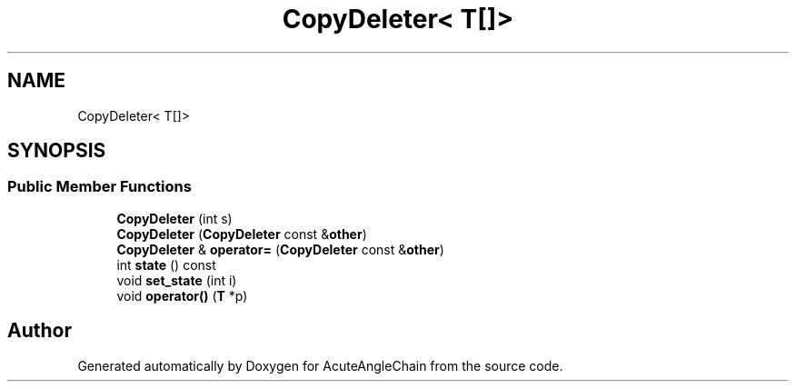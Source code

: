.TH "CopyDeleter< T[]>" 3 "Sun Jun 3 2018" "AcuteAngleChain" \" -*- nroff -*-
.ad l
.nh
.SH NAME
CopyDeleter< T[]>
.SH SYNOPSIS
.br
.PP
.SS "Public Member Functions"

.in +1c
.ti -1c
.RI "\fBCopyDeleter\fP (int s)"
.br
.ti -1c
.RI "\fBCopyDeleter\fP (\fBCopyDeleter\fP const &\fBother\fP)"
.br
.ti -1c
.RI "\fBCopyDeleter\fP & \fBoperator=\fP (\fBCopyDeleter\fP const &\fBother\fP)"
.br
.ti -1c
.RI "int \fBstate\fP () const"
.br
.ti -1c
.RI "void \fBset_state\fP (int i)"
.br
.ti -1c
.RI "void \fBoperator()\fP (\fBT\fP *p)"
.br
.in -1c

.SH "Author"
.PP 
Generated automatically by Doxygen for AcuteAngleChain from the source code\&.
